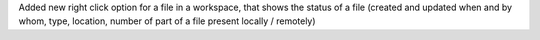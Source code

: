 Added new right click option for a file in a workspace, that shows
the status of a file (created and updated when and by whom, type, location,
number of part of a file present locally / remotely)
